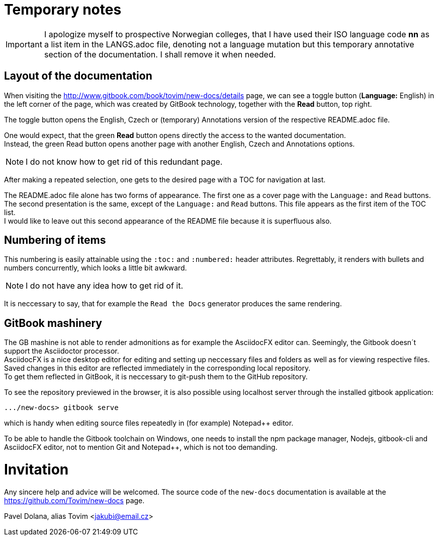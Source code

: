= Temporary notes

IMPORTANT: I apologize myself to prospective Norwegian colleges, that I have used their ISO language code *nn* as a list item in the LANGS.adoc file, denoting not a language mutation but this temporary annotative section of the documentation. I shall remove it when needed.

== Layout of the documentation

When visiting the http://www.gitbook.com/book/tovim/new-docs/details page, 
we can see a toggle button (*Language:* English) in the left corner of the page, which was created by GitBook technology, together with the *Read* button, top right.

The toggle button opens the English, Czech or (temporary) Annotations version of the respective README.adoc file.

One would expect, that the green *Read* button opens directly the access to the wanted documentation. +
Instead, the green Read button opens another page with another English, Czech and Annotations options.

NOTE: I do not know how to get rid of this redundant page.

After making a repeated selection, one gets to the desired page with a TOC for navigation at last.

The README.adoc file alone has two forms of appearance. The first one as a cover page with the `Language:` and `Read` buttons. The second presentation is the same, except of the `Language:` and `Read` buttons. This file appears as the first item of the TOC list. +
I would like to leave out this second appearance of the README file because it is superfluous also.

== Numbering of items

This numbering is easily attainable using the `:toc:` and `:numbered:` header attributes. Regrettably, it renders with bullets and numbers concurrently, which looks a little bit awkward. 

NOTE: I do not have any idea how to get rid of it.

It is neccessary to say, that for example the `Read the Docs` generator produces the same rendering.

== GitBook mashinery

The GB mashine is not able to render admonitions as for example the AsciidocFX editor can. 
Seemingly, the Gitbook doesn´t support the Asciidoctor processor. +
AsciidocFX is a nice desktop editor for editing and setting up neccessary files and folders as well as for viewing respective files. Saved changes in this editor are reflected immediately in the corresponding local repository. +
To get them reflected in GitBook, it is neccessary to git-push them to the GitHub repository.

To see the repository previewed in the browser, it is also possible using localhost server through the installed gitbook application: 

    .../new-docs> gitbook serve 
	
which is handy when editing source files repeatedly in (for example) Notepad++ editor.

To be able to handle the Gitbook toolchain on Windows, one needs to install the npm package manager, Nodejs, gitbook-cli and AsciidocFX editor, not to mention Git and Notepad++, which is not too demanding. 


	
    
= Invitation

Any sincere help and advice will be welcomed. The source code of the `new-docs` documentation is available at the https://github.com/Tovim/new-docs page.

Pavel Dolana, alias Tovim 
<jakubi@email.cz>
  


